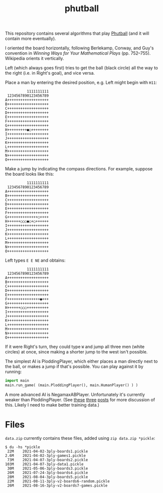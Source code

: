 #+TITLE: phutball

This repository contains several algorithms
that play [[https://en.wikipedia.org/wiki/Phutball][Phutball]] (and it will contain more eventually).

I oriented the board horizontally, following Berlekamp, Conway, and
Guy's convention in /Winning Ways for Your Mathematical Plays/ (pp.
752--755). Wikipedia orients it vertically.

Left (which always goes first) tries to get the ball (black circle)
all the way to the right (i.e. in Right's goal), and vice versa.




Place a man by entering the desired position, e.g. Left might begin
with ~H11~:

#+BEGIN_EXAMPLE
          1111111111
 1234567890123456789
A+++++++++++++++++++
B+++++++++++++++++++
C+++++++++++++++++++
D+++++++++++++++++++
E+++++++++++++++++++
F+++++++++++++++++++
G+++++++++++++++++++
H+++++++++●○++++++++
I+++++++++++++++++++
J+++++++++++++++++++
K+++++++++++++++++++
L+++++++++++++++++++
M+++++++++++++++++++
N+++++++++++++++++++
O+++++++++++++++++++
#+END_EXAMPLE

Make a jump by indicating the compass directions. For example, suppose
the board looks like this:



#+BEGIN_EXAMPLE
          1111111111
 1234567890123456789
A+++++++++++++++++++
B+++++++++++++++++++
C+++++++++++++++++++
D+++++++++++++++++++
E+++++++++++++++++++
F+++++++++++++++++++
G++++++++++++++○++++
H++++++○○○●○+○++++++
I+++++++++++++++++++
J+++++++++++++++++++
K+++++++++++++++++++
L+++++++++++++++++++
M+++++++++++++++++++
N+++++++++++++++++++
O+++++++++++++++++++
#+END_EXAMPLE

Left types ~E E NE~ and obtains:

#+BEGIN_EXAMPLE
          1111111111
 1234567890123456789
A+++++++++++++++++++
B+++++++++++++++++++
C+++++++++++++++++++
D+++++++++++++++++++
E+++++++++++++++++++
F+++++++++++++++●+++
G+++++++++++++++++++
H++++++○○○++++++++++
I+++++++++++++++++++
J+++++++++++++++++++
K+++++++++++++++++++
L+++++++++++++++++++
M+++++++++++++++++++
N+++++++++++++++++++
O+++++++++++++++++++
#+END_EXAMPLE


If it were Right's turn, they could type ~W~ and jump all three men
(white circles) at once, since making a shorter jump to the west isn't
possible.


The simplest AI is PloddingPlayer, which either places a man
directly next to the ball, or makes a jump if that's possible. You can
play against it by running:


#+BEGIN_SRC python
import main
main.run_game( (main.PloddingPlayer(), main.HumanPlayer() ) )
#+END_SRC

A more advanced AI is NegamaxABPlayer. Unfortunately it's currently weaker than PloddingPlayer.
(See [[https://lettertok.com/index.php/2021/03/24/rules-of-phutball/][these]] [[http://lettertok.com/index.php/2021/03/31/a-fancier-algorithm/][three]] [[http://lettertok.com/index.php/2021/04/07/groundhog-day/][posts]] for more discussion of this. Likely I need to make better training data.)

* Files

~data.zip~ currently contains these files, added using ~zip data.zip *pickle~:

#+BEGIN_EXAMPLE
$ du -hs *pickle
 22M	2021-04-02-3ply-boards1.pickle
2.6M	2021-04-02-3ply-games1.pickle
 73M	2021-04-07-3ply-boards2.pickle
103M	2021-04-07-3ply-data1.pickle
 30M	2021-05-06-3ply-boards3.pickle
 26M	2021-07-24-3ply-boards4.pickle
 28M	2021-08-04-3ply-boards5.pickle
 22M	2021-08-11-3ply-v2-boards6-random.pickle
 26M	2021-08-16-3ply-v2-boards7-games.pickle
#+END_EXAMPLE
